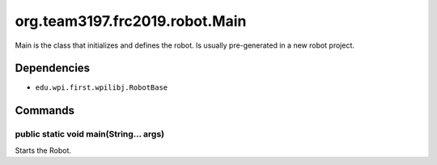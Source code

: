 ==============
org.team3197.frc2019.robot.Main
==============
Main is the class that initializes and defines the robot. Is usually pre-generated in a new robot project.

------------
Dependencies
------------
- ``edu.wpi.first.wpilibj.RobotBase``

--------
Commands
--------

~~~~~~~~~~~~~~~~~~~~~~~~~~~~~~~~~~~~~~~
public static void main(String... args)
~~~~~~~~~~~~~~~~~~~~~~~~~~~~~~~~~~~~~~~
Starts the Robot.
